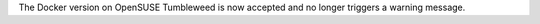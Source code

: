 The Docker version on OpenSUSE Tumbleweed is now accepted and no longer triggers a warning message.
